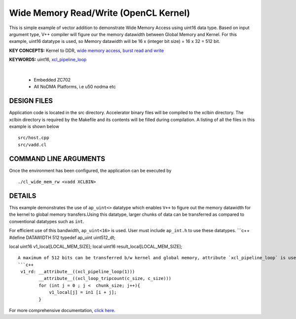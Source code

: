 Wide Memory Read/Write (OpenCL Kernel)
======================================

This is simple example of vector addition to demonstrate Wide Memory Access using uint16 data type. Based on input argument type, V++ compiler will figure our the memory datawidth between Global Memory and Kernel. For this example, uint16 datatype is used, so Memory datawidth will be 16 x (integer bit size) = 16 x 32 = 512 bit.

**KEY CONCEPTS:** Kernel to DDR, `wide memory access <https://docs.xilinx.com/r/en-US/ug1399-vitis-hls/AXI-Burst-Transfers>`__, `burst read and write <https://docs.xilinx.com/r/en-US/ug1399-vitis-hls/AXI-Burst-Transfers>`__

**KEYWORDS:** uint16, `xcl_pipeline_loop <https://docs.xilinx.com/r/en-US/ug1393-vitis-application-acceleration/OpenCL-Attributes>`__

.. raw:: html

 <details>

.. raw:: html

 <summary> 

 <b>EXCLUDED PLATFORMS:</b>

.. raw:: html

 </summary>
|
..

 - Embedded ZC702
 - All NoDMA Platforms, i.e u50 nodma etc

.. raw:: html

 </details>

.. raw:: html

DESIGN FILES
------------

Application code is located in the src directory. Accelerator binary files will be compiled to the xclbin directory. The xclbin directory is required by the Makefile and its contents will be filled during compilation. A listing of all the files in this example is shown below

::

   src/host.cpp
   src/vadd.cl
   
COMMAND LINE ARGUMENTS
----------------------

Once the environment has been configured, the application can be executed by

::

   ./cl_wide_mem_rw <vadd XCLBIN>

DETAILS
-------

This example demonstrates the use of ``ap_uint<>`` datatype which
enables ``V++`` to figure out the memory datawidth for the kernel to
global memory transfers.Using this datatype, larger chunks of data can
be transferred as compared to conventional datatypes such as ``int``.

For efficient use of this bandwidth, ``ap_uint<16>`` is used. User must
include ``ap_int.h`` to use these datatypes. \```c++ #define DATAWIDTH
512 typedef ap_uint uint512_dt;

local uint16 v1_local[LOCAL_MEM_SIZE]; local uint16
result_local[LOCAL_MEM_SIZE];

::

   A maximum of 512 bits can be transferred b/w kernel and global memory, attribute `xcl_pipeline_loop` is used to infer the burst read/write.
   ```c++
    v1_rd: __attribute__((xcl_pipeline_loop(1)))
           __attribute__((xcl_loop_tripcount(c_size, c_size)))
           for (int j = 0 ; j <  chunk_size; j++){
               v1_local[j] = in1 [i + j];
           }

For more comprehensive documentation, `click here <http://xilinx.github.io/Vitis_Accel_Examples>`__.